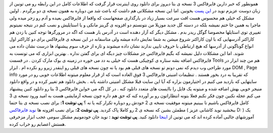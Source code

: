 .. title: فایرفاکس ۳ خوب یا بد ? 
.. date: 2007/11/21 12:2:39

همونطور که خبر دارین فایرفاکس 3 نسخه ی بتا دیروز برای دانلود روی اینترنت
قرار گرفت که اطلاعات کامل در این رابطه رو می تونین از زبان دوست عزیزم
نوید در `این پست <http://www.asroone.net/1386/08/firefox3-beta1/>`__
بخونین. اما این نسخه مشکلاتی هم داشت که باعث شد من دوباره به همون نسخه ی
دو برگردم . اولین مشکل که خیلی هم محسوس هست افت سرعت بسیار زیاد در
بارگذاری صفحهاست که واقعا از فایرفاکس بعیده و آدم رو زجر میده ولی ماجرا
به همین جا ختم نمیشه بلکه در دسته گل جدید موزیلا من نتونستم دو افزونه ی
گرینز مانکی و یا استایلیش و نصب کنم در نتیجه نمیتونم تغییری توی استایلها
مخصوصا گوگل ریدر بدم . مشکل دیگر که آزار دهنده است در آدرس بار هست که
اگه در مرورگرها توجه کنین با زدن هم کاراکتر آدرسهایی که با اون کاراکتر
شروع میشن به شما نمایش داده میشه ولی متاسفانه در این نسخه ی فایرفاکس
برای دو کاراکتر اول انواع گوناگونی از آدرسها که هیچ ارتباطی با حروف
تایپی ندارند نشان داده میشوند و تازه از حرف سوم پیشنهاد ها درست نشان
داده می شوند. اما این مشکلات دلیل نمیشه که بگیم فایرفاکس جز مشکلات چیز
دیگه ای برای گفتن نداره . بهترین ابزاری که می تونست به فایرفاکس اضافه
بشه ستاره ی کوچیکی هست که خیلی به دد می خوره در زمینه ی بوک مارک کردن .
در قسمت Tools هم من چند ابزار در مورد طراحی وب دیدم که نمی دونم تو نسخه
های قبلی هم بود یا نه چون نسخه های قبلی رو اینقدر زیرو رو نکرده ام .
ابزار DOM , Page info که تقریبا به درد بخور هستند . تنظیمات امنیتی
فایرفاکس 3 فوق العاده است که از قرار معلوم میتونه اطلاعات خوبی رو در
مورد سایتهایی که بازدید می کنیم در اختیارمون بزاره که آیا این سایت قبلا
مشکل امنیتی داشته یانه . بخش دانلود هم تغییر کرده و در واقع دانلود منیجر
خوبی بهش اضافه شده و مبتونه یک فایل را باایست های متعدد دانلود کنه . در
کل اگه می خواین فایرفاکس 3 بتا رو دانلود کنین پیشنهاد می کنم عجله نکنین
چون فکر نکنم فعلا بتونه انتظاراتون رو بر آورده کنه که حق هم داره چون
نسخه آزمایشی هست به امید ورود نسخه ی 3 کامل فایرفاکس باشیم تا ببینیم
میتونه موفقیت نسخه ی 2 خودش رو دوباره تکرار کنه یا نه ؟ **پی نوشت 1:**
برای نصب نسخه ی بتا حتما مطمئن بشین که نسخه ی 2 رو کاملا پاک کردید. **پی
نوشت 2:** برای نصب افزونه ها `نوید فایرفاکس <http://www.asroone.net/>`__
( ببخشید نوید کاشانی عزیز D: ) یک آموزشهای جالبی آماده کرده اند که می
تونین از
`اینجا <http://www.asroone.persiangig.com/Learn/test%20firefox.pdf>`__
دانلود کنید. **پی نوشت نوید :** نوید جان خودمونیم مشکل سومی عجب ابزار
مزخرفی هستش اعصابم رو خراب کرده.
